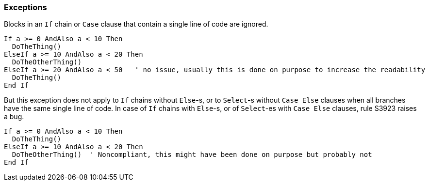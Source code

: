 === Exceptions

Blocks in an ``++If++`` chain or ``++Case++`` clause that contain a single line of code are ignored.

[source,vbnet]
----
If a >= 0 AndAlso a < 10 Then
  DoTheThing()
ElseIf a >= 10 AndAlso a < 20 Then
  DoTheOtherThing()
ElseIf a >= 20 AndAlso a < 50   ' no issue, usually this is done on purpose to increase the readability
  DoTheThing()
End If
----

But this exception does not apply to ``++If++`` chains without ``++Else++``-s, or to ``++Select++``-s without ``++Case Else++`` clauses when all branches have the same single line of code. In case of ``++If++`` chains with ``++Else++``-s, or of ``++Select++``-es with ``++Case Else++`` clauses, rule S3923 raises a bug. 


[source,vbnet]
----
If a >= 0 AndAlso a < 10 Then
  DoTheThing()
ElseIf a >= 10 AndAlso a < 20 Then
  DoTheOtherThing()  ' Noncompliant, this might have been done on purpose but probably not
End If
----
